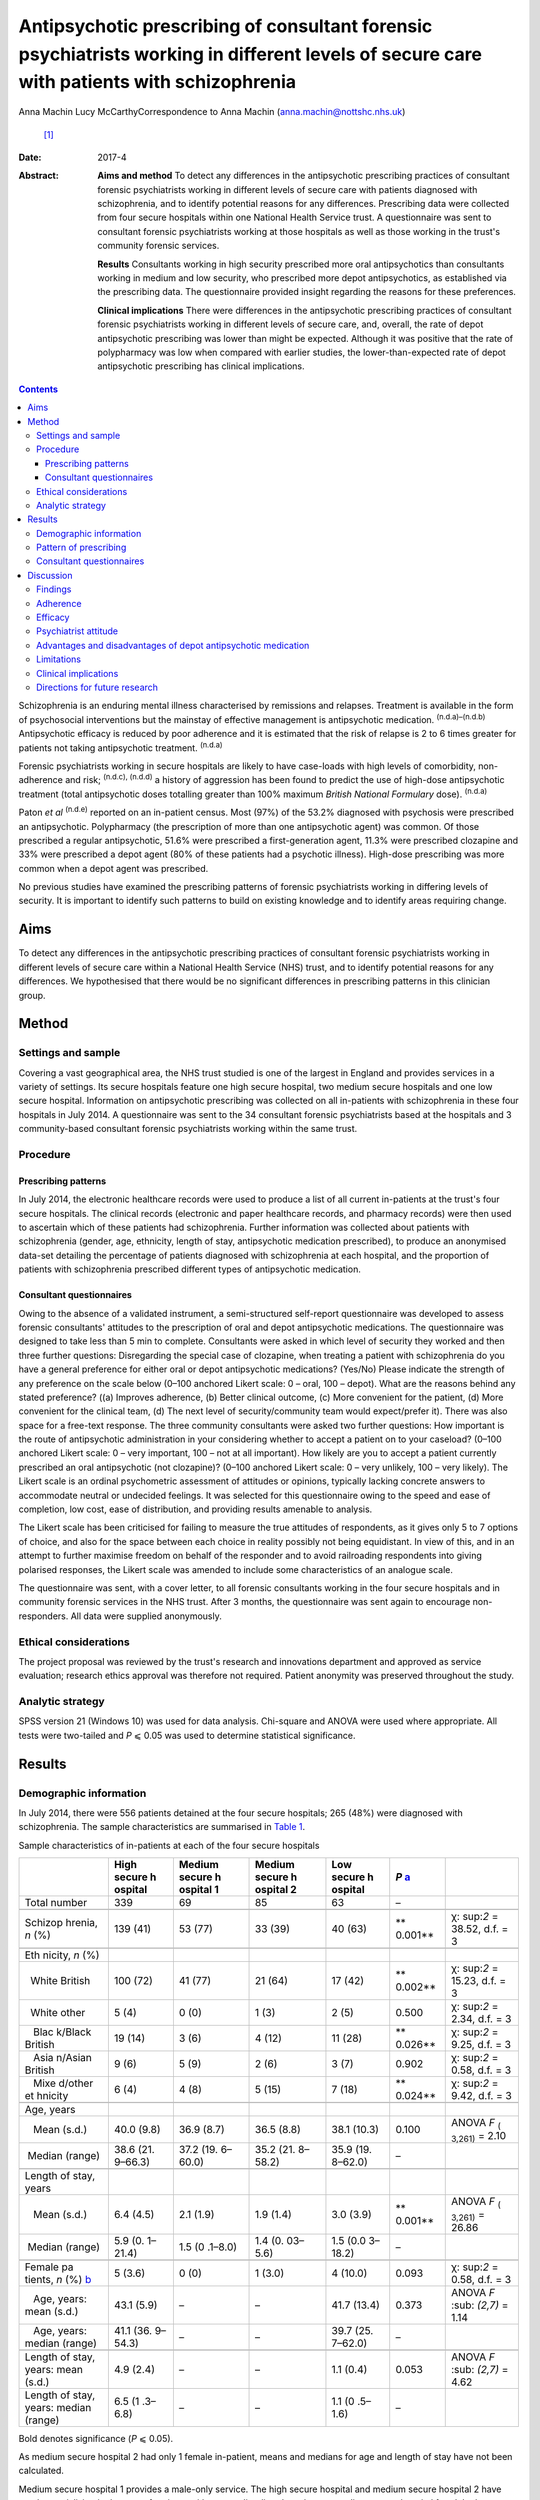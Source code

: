 ==========================================================================================================================================
Antipsychotic prescribing of consultant forensic psychiatrists working in different levels of secure care with patients with schizophrenia
==========================================================================================================================================

Anna Machin
Lucy McCarthyCorrespondence to Anna Machin (anna.machin@nottshc.nhs.uk)
 [1]_
:Date: 2017-4

:Abstract:
   **Aims and method** To detect any differences in the antipsychotic
   prescribing practices of consultant forensic psychiatrists working in
   different levels of secure care with patients diagnosed with
   schizophrenia, and to identify potential reasons for any differences.
   Prescribing data were collected from four secure hospitals within one
   National Health Service trust. A questionnaire was sent to consultant
   forensic psychiatrists working at those hospitals as well as those
   working in the trust's community forensic services.

   **Results** Consultants working in high security prescribed more oral
   antipsychotics than consultants working in medium and low security,
   who prescribed more depot antipsychotics, as established via the
   prescribing data. The questionnaire provided insight regarding the
   reasons for these preferences.

   **Clinical implications** There were differences in the antipsychotic
   prescribing practices of consultant forensic psychiatrists working in
   different levels of secure care, and, overall, the rate of depot
   antipsychotic prescribing was lower than might be expected. Although
   it was positive that the rate of polypharmacy was low when compared
   with earlier studies, the lower-than-expected rate of depot
   antipsychotic prescribing has clinical implications.


.. contents::
   :depth: 3
..

Schizophrenia is an enduring mental illness characterised by remissions
and relapses. Treatment is available in the form of psychosocial
interventions but the mainstay of effective management is antipsychotic
medication. :sup:`(n.d.a)–(n.d.b)` Antipsychotic efficacy is reduced by
poor adherence and it is estimated that the risk of relapse is 2 to 6
times greater for patients not taking antipsychotic treatment.
:sup:`(n.d.a)`

Forensic psychiatrists working in secure hospitals are likely to have
case-loads with high levels of comorbidity, non-adherence and risk;
:sup:`(n.d.c), (n.d.d)` a history of aggression has been found to
predict the use of high-dose antipsychotic treatment (total
antipsychotic doses totalling greater than 100% maximum *British
National Formulary* dose). :sup:`(n.d.a)`

Paton *et al* :sup:`(n.d.e)` reported on an in-patient census. Most
(97%) of the 53.2% diagnosed with psychosis were prescribed an
antipsychotic. Polypharmacy (the prescription of more than one
antipsychotic agent) was common. Of those prescribed a regular
antipsychotic, 51.6% were prescribed a first-generation agent, 11.3%
were prescribed clozapine and 33% were prescribed a depot agent (80% of
these patients had a psychotic illness). High-dose prescribing was more
common when a depot agent was prescribed.

No previous studies have examined the prescribing patterns of forensic
psychiatrists working in differing levels of security. It is important
to identify such patterns to build on existing knowledge and to identify
areas requiring change.

.. _S1:

Aims
====

To detect any differences in the antipsychotic prescribing practices of
consultant forensic psychiatrists working in different levels of secure
care within a National Health Service (NHS) trust, and to identify
potential reasons for any differences. We hypothesised that there would
be no significant differences in prescribing patterns in this clinician
group.

.. _S2:

Method
======

.. _S3:

Settings and sample
-------------------

Covering a vast geographical area, the NHS trust studied is one of the
largest in England and provides services in a variety of settings. Its
secure hospitals feature one high secure hospital, two medium secure
hospitals and one low secure hospital. Information on antipsychotic
prescribing was collected on all in-patients with schizophrenia in these
four hospitals in July 2014. A questionnaire was sent to the 34
consultant forensic psychiatrists based at the hospitals and 3
community-based consultant forensic psychiatrists working within the
same trust.

.. _S4:

Procedure
---------

.. _S5:

Prescribing patterns
~~~~~~~~~~~~~~~~~~~~

In July 2014, the electronic healthcare records were used to produce a
list of all current in-patients at the trust's four secure hospitals.
The clinical records (electronic and paper healthcare records, and
pharmacy records) were then used to ascertain which of these patients
had schizophrenia. Further information was collected about patients with
schizophrenia (gender, age, ethnicity, length of stay, antipsychotic
medication prescribed), to produce an anonymised data-set detailing the
percentage of patients diagnosed with schizophrenia at each hospital,
and the proportion of patients with schizophrenia prescribed different
types of antipsychotic medication.

.. _S6:

Consultant questionnaires
~~~~~~~~~~~~~~~~~~~~~~~~~

Owing to the absence of a validated instrument, a semi-structured
self-report questionnaire was developed to assess forensic consultants'
attitudes to the prescription of oral and depot antipsychotic
medications. The questionnaire was designed to take less than 5 min to
complete. Consultants were asked in which level of security they worked
and then three further questions: Disregarding the special case of
clozapine, when treating a patient with schizophrenia do you have a
general preference for either oral or depot antipsychotic medications?
(Yes/No) Please indicate the strength of any preference on the scale
below (0–100 anchored Likert scale: 0 – oral, 100 – depot). What are the
reasons behind any stated preference? ((a) Improves adherence, (b)
Better clinical outcome, (c) More convenient for the patient, (d) More
convenient for the clinical team, (d) The next level of
security/community team would expect/prefer it). There was also space
for a free-text response. The three community consultants were asked two
further questions: How important is the route of antipsychotic
administration in your considering whether to accept a patient on to
your caseload? (0–100 anchored Likert scale: 0 – very important, 100 –
not at all important). How likely are you to accept a patient currently
prescribed an oral antipsychotic (not clozapine)? (0–100 anchored Likert
scale: 0 – very unlikely, 100 – very likely). The Likert scale is an
ordinal psychometric assessment of attitudes or opinions, typically
lacking concrete answers to accommodate neutral or undecided feelings.
It was selected for this questionnaire owing to the speed and ease of
completion, low cost, ease of distribution, and providing results
amenable to analysis.

The Likert scale has been criticised for failing to measure the true
attitudes of respondents, as it gives only 5 to 7 options of choice, and
also for the space between each choice in reality possibly not being
equidistant. In view of this, and in an attempt to further maximise
freedom on behalf of the responder and to avoid railroading respondents
into giving polarised responses, the Likert scale was amended to include
some characteristics of an analogue scale.

The questionnaire was sent, with a cover letter, to all forensic
consultants working in the four secure hospitals and in community
forensic services in the NHS trust. After 3 months, the questionnaire
was sent again to encourage non-responders. All data were supplied
anonymously.

.. _S7:

Ethical considerations
----------------------

The project proposal was reviewed by the trust's research and
innovations department and approved as service evaluation; research
ethics approval was therefore not required. Patient anonymity was
preserved throughout the study.

.. _S8:

Analytic strategy
-----------------

SPSS version 21 (Windows 10) was used for data analysis. Chi-square and
ANOVA were used where appropriate. All tests were two-tailed and *P* ⩽
0.05 was used to determine statistical significance.

.. _S9:

Results
=======

.. _S10:

Demographic information
-----------------------

In July 2014, there were 556 patients detained at the four secure
hospitals; 265 (48%) were diagnosed with schizophrenia. The sample
characteristics are summarised in `Table 1 <#T1>`__.

.. container:: table-wrap
   :name: T1

   .. container:: caption

      .. rubric:: 

      Sample characteristics of in-patients at each of the four secure
      hospitals

   +---------+---------+---------+---------+---------+---------+---------+
   |         | High    | Medium  | Medium  | Low     | *P*     |         |
   |         | secure  | secure  | secure  | secure  | `a <#T  |         |
   |         | h       | h       | h       | h       | FN1>`__ |         |
   |         | ospital | ospital | ospital | ospital |         |         |
   |         |         | 1       | 2       |         |         |         |
   +=========+=========+=========+=========+=========+=========+=========+
   | Total   | 339     | 69      | 85      | 63      | –       |         |
   | number  |         |         |         |         |         |         |
   +---------+---------+---------+---------+---------+---------+---------+
   |         |         |         |         |         |         |         |
   +---------+---------+---------+---------+---------+---------+---------+
   | Schizop | 139     | 53 (77) | 33 (39) | 40 (63) | **      | χ\ :    |
   | hrenia, | (41)    |         |         |         | 0.001** | sup:`2` |
   | *n* (%) |         |         |         |         |         | =       |
   |         |         |         |         |         |         | 38.52,  |
   |         |         |         |         |         |         | d.f. =  |
   |         |         |         |         |         |         | 3       |
   +---------+---------+---------+---------+---------+---------+---------+
   |         |         |         |         |         |         |         |
   +---------+---------+---------+---------+---------+---------+---------+
   | Eth     |         |         |         |         |         |         |
   | nicity, |         |         |         |         |         |         |
   | *n* (%) |         |         |         |         |         |         |
   +---------+---------+---------+---------+---------+---------+---------+
   |         | 100     | 41 (77) | 21 (64) | 17 (42) | **      | χ\ :    |
   |   White | (72)    |         |         |         | 0.002** | sup:`2` |
   | British |         |         |         |         |         | =       |
   |         |         |         |         |         |         | 15.23,  |
   |         |         |         |         |         |         | d.f. =  |
   |         |         |         |         |         |         | 3       |
   +---------+---------+---------+---------+---------+---------+---------+
   |         | 5 (4)   | 0 (0)   | 1 (3)   | 2 (5)   | 0.500   | χ\ :    |
   |   White |         |         |         |         |         | sup:`2` |
   | other   |         |         |         |         |         | = 2.34, |
   |         |         |         |         |         |         | d.f. =  |
   |         |         |         |         |         |         | 3       |
   +---------+---------+---------+---------+---------+---------+---------+
   |         | 19 (14) | 3 (6)   | 4 (12)  | 11 (28) | **      | χ\ :    |
   |    Blac |         |         |         |         | 0.026** | sup:`2` |
   | k/Black |         |         |         |         |         | = 9.25, |
   | British |         |         |         |         |         | d.f. =  |
   |         |         |         |         |         |         | 3       |
   +---------+---------+---------+---------+---------+---------+---------+
   |         | 9 (6)   | 5 (9)   | 2 (6)   | 3 (7)   | 0.902   | χ\ :    |
   |    Asia |         |         |         |         |         | sup:`2` |
   | n/Asian |         |         |         |         |         | = 0.58, |
   | British |         |         |         |         |         | d.f. =  |
   |         |         |         |         |         |         | 3       |
   +---------+---------+---------+---------+---------+---------+---------+
   |         | 6 (4)   | 4 (8)   | 5 (15)  | 7 (18)  | **      | χ\ :    |
   |    Mixe |         |         |         |         | 0.024** | sup:`2` |
   | d/other |         |         |         |         |         | = 9.42, |
   | et      |         |         |         |         |         | d.f. =  |
   | hnicity |         |         |         |         |         | 3       |
   +---------+---------+---------+---------+---------+---------+---------+
   |         |         |         |         |         |         |         |
   +---------+---------+---------+---------+---------+---------+---------+
   | Age,    |         |         |         |         |         |         |
   | years   |         |         |         |         |         |         |
   +---------+---------+---------+---------+---------+---------+---------+
   |         | 40.0    | 36.9    | 36.5    | 38.1    | 0.100   | ANOVA   |
   |    Mean | (9.8)   | (8.7)   | (8.8)   | (10.3)  |         | *F*     |
   | (s.d.)  |         |         |         |         |         | :sub:`( |
   |         |         |         |         |         |         | 3,261)` |
   |         |         |         |         |         |         | = 2.10  |
   +---------+---------+---------+---------+---------+---------+---------+
   |         | 38.6    | 37.2    | 35.2    | 35.9    | –       |         |
   |  Median | (21.    | (19.    | (21.    | (19.    |         |         |
   | (range) | 9–66.3) | 6–60.0) | 8–58.2) | 8–62.0) |         |         |
   +---------+---------+---------+---------+---------+---------+---------+
   |         |         |         |         |         |         |         |
   +---------+---------+---------+---------+---------+---------+---------+
   | Length  |         |         |         |         |         |         |
   | of      |         |         |         |         |         |         |
   | stay,   |         |         |         |         |         |         |
   | years   |         |         |         |         |         |         |
   +---------+---------+---------+---------+---------+---------+---------+
   |         | 6.4     | 2.1     | 1.9     | 3.0     | **      | ANOVA   |
   |    Mean | (4.5)   | (1.9)   | (1.4)   | (3.9)   | 0.001** | *F*     |
   | (s.d.)  |         |         |         |         |         | :sub:`( |
   |         |         |         |         |         |         | 3,261)` |
   |         |         |         |         |         |         | = 26.86 |
   +---------+---------+---------+---------+---------+---------+---------+
   |         | 5.9     | 1.5     | 1.4     | 1.5     | –       |         |
   |  Median | (0.     | (0      | (0.     | (0.0    |         |         |
   | (range) | 1–21.4) | .1–8.0) | 03–5.6) | 3–18.2) |         |         |
   +---------+---------+---------+---------+---------+---------+---------+
   |         |         |         |         |         |         |         |
   +---------+---------+---------+---------+---------+---------+---------+
   | Female  | 5 (3.6) | 0 (0)   | 1 (3.0) | 4       | 0.093   | χ\ :    |
   | pa      |         |         |         | (10.0)  |         | sup:`2` |
   | tients, |         |         |         |         |         | = 0.58, |
   | *n* (%) |         |         |         |         |         | d.f. =  |
   | `b <#T  |         |         |         |         |         | 3       |
   | FN2>`__ |         |         |         |         |         |         |
   +---------+---------+---------+---------+---------+---------+---------+
   |         | 43.1    | –       | –       | 41.7    | 0.373   | ANOVA   |
   |    Age, | (5.9)   |         |         | (13.4)  |         | *F*     |
   | years:  |         |         |         |         |         | :sub:   |
   | mean    |         |         |         |         |         | `(2,7)` |
   | (s.d.)  |         |         |         |         |         | = 1.14  |
   +---------+---------+---------+---------+---------+---------+---------+
   |         | 41.1    | –       | –       | 39.7    | –       |         |
   |    Age, | (36.    |         |         | (25.    |         |         |
   | years:  | 9–54.3) |         |         | 7–62.0) |         |         |
   | median  |         |         |         |         |         |         |
   | (range) |         |         |         |         |         |         |
   +---------+---------+---------+---------+---------+---------+---------+
   |         |         |         |         |         |         |         |
   +---------+---------+---------+---------+---------+---------+---------+
   | Length  | 4.9     | –       | –       | 1.1     | 0.053   | ANOVA   |
   | of      | (2.4)   |         |         | (0.4)   |         | *F*     |
   | stay,   |         |         |         |         |         | :sub:   |
   | years:  |         |         |         |         |         | `(2,7)` |
   | mean    |         |         |         |         |         | = 4.62  |
   | (s.d.)  |         |         |         |         |         |         |
   +---------+---------+---------+---------+---------+---------+---------+
   | Length  | 6.5     | –       | –       | 1.1     | –       |         |
   | of      | (1      |         |         | (0      |         |         |
   | stay,   | .3–6.8) |         |         | .5–1.6) |         |         |
   | years:  |         |         |         |         |         |         |
   | median  |         |         |         |         |         |         |
   | (range) |         |         |         |         |         |         |
   +---------+---------+---------+---------+---------+---------+---------+

   Bold denotes significance (*P* ⩽ 0.05).

   As medium secure hospital 2 had only 1 female in-patient, means and
   medians for age and length of stay have not been calculated.

Medium secure hospital 1 provides a male-only service. The high secure
hospital and medium secure hospital 2 have wards specialising in the
care of patients with personality disorder, whereas medium secure
hospital 1 and the low secure hospital do not, hence the differences in
the rate of schizophrenia. The proportion of patients from Black and
minority ethnic (BME) groups was high when compared with the general
population :sup:`(n.d.f)` (29% *v.* 14% respectively). The rate was
highest for the low secure hospital (53%). This significant finding
mirrors an earlier study :sup:`(n.d.g)` which found an
overrepresentation of BME groups admitted to low secure services across
the UK.

There was little difference in mean patient age between the four
hospitals, and expected differences in the mean lengths of stay.

.. _S11:

Pattern of prescribing
----------------------

Of all patients with schizophrenia, 3% (*n* = 8) were not prescribed
antipsychotic medication and 12% (*n* = 33) were prescribed
antipsychotic medication constituting polypharmacy. The most common
polypharmacological combination was clozapine augmented with a
second-generation oral antipsychotic. Data regarding the prescription of
antipsychotic medication are summarised in `Table 2 <#T2>`__.

.. container:: table-wrap
   :name: T2

   .. container:: caption

      .. rubric:: 

      Antipsychotic prescribing for patients with schizophrenia at the
      four hospitals

   +---------+---------+---------+---------+---------+---------+---------+
   |         | High    | Medium  | Low     |         |         |         |
   |         | secure  | secure  | secure  |         |         |         |
   |         | h       | ho      | h       |         |         |         |
   |         | ospital | spitals | ospital |         |         |         |
   +=========+=========+=========+=========+=========+=========+=========+
   | Regular |         |         |         |         |         |         |
   | fi      |         |         |         |         |         |         |
   | rst-gen |         |         |         |         |         |         |
   | eration |         |         |         |         |         |         |
   | antips  |         |         |         |         |         |         |
   | ychotic |         |         |         |         |         |         |
   | only,   |         |         |         |         |         |         |
   | *n* (%) |         |         |         |         |         |         |
   +---------+---------+---------+---------+---------+---------+---------+
   | Oral    | 6 (4)   | 2 (4)   | 0 (0)   | 2 (2)   | 2 (5)   | 10 (4)  |
   +---------+---------+---------+---------+---------+---------+---------+
   | Depot   | 17 (12) | 7 (13)  | 8 (24)  | 15 (17) | 9 (22)  | 41 (15) |
   +---------+---------+---------+---------+---------+---------+---------+
   |         |         |         |         |         |         |         |
   +---------+---------+---------+---------+---------+---------+---------+
   | Regular |         |         |         |         |         |         |
   | sec     |         |         |         |         |         |         |
   | ond-gen |         |         |         |         |         |         |
   | eration |         |         |         |         |         |         |
   | antips  |         |         |         |         |         |         |
   | ychotic |         |         |         |         |         |         |
   | only,   |         |         |         |         |         |         |
   | `a <#T  |         |         |         |         |         |         |
   | FN3>`__ |         |         |         |         |         |         |
   | *n* (%) |         |         |         |         |         |         |
   +---------+---------+---------+---------+---------+---------+---------+
   | Oral    | 59 (42) | 8 (15)  | 10 (30) | 18 (21) | 11 (27) | 88 (33) |
   +---------+---------+---------+---------+---------+---------+---------+
   | Depot   | 1 (1)   | 9 (17)  | 0 (0)   | 9 (10)  | 6 (15)  | 16 (6)  |
   +---------+---------+---------+---------+---------+---------+---------+
   |         |         |         |         |         |         |         |
   +---------+---------+---------+---------+---------+---------+---------+
   | Cl      | 33 (24) | 18 (34) | 10 (30) | 28 (33) | 8 (20)  | 69 (26) |
   | ozapine |         |         |         |         |         |         |
   | only,   |         |         |         |         |         |         |
   | *n* (%) |         |         |         |         |         |         |
   +---------+---------+---------+---------+---------+---------+---------+
   |         |         |         |         |         |         |         |
   +---------+---------+---------+---------+---------+---------+---------+
   | Total,  | 139     | 53      | 33      | 86      | 40      | 265     |
   | *n*     |         |         |         |         |         |         |
   +---------+---------+---------+---------+---------+---------+---------+

   Excluding clozapine.

Clozapine was prescribed to 26% of all patients, with the highest
prescription rate observed in medium security hospitals (33%).

Excluding polypharmacy and clozapine use, more patients were prescribed
a second-generation oral agent than a first-generation oral agent (33%
*v.* 4%); this was true for all four hospitals. In general, this pattern
was reversed for depot agents, with more patients being prescribed a
first-generation depot agent than a second-generation depot agent (15%
*v.* 6%). 70% of patients with schizophrenia in high security were
prescribed an oral antipsychotic only (including clozapine), compared
with 56% of patients in medium security and 52% of patients in low
security (`Table 2 <#T2>`__). It emerged that 13% of patients with
schizophrenia in high security were prescribed a depot antipsychotic
only, compared with 28% of patients in medium security and 37% of
patients in low security. Owing to the relatively small sample sizes,
data from the two medium secure hospitals and one low secure hospital
were combined for statistical analysis, as shown in `Table 3 <#T3>`__.

.. container:: table-wrap
   :name: T3

   .. container:: caption

      .. rubric:: 

      Oral and depot antipsychotic prescribing for schizophrenia in high
      security and the other hospitals

   +-----------------+-----------------+-----------------+------------+
   |                 | High secure     | Other hospitals | Total, *n* |
   |                 | hospital        | `a <#TFN4>`__   |            |
   +=================+=================+=================+============+
   | One type of     | 98 (70)         | 69 (55)         | 167        |
   | regular oral    |                 |                 |            |
   | antipsychotic   |                 |                 |            |
   | only, *n* (%)   |                 |                 |            |
   +-----------------+-----------------+-----------------+------------+
   |                 |                 |                 |            |
   +-----------------+-----------------+-----------------+------------+
   | One type of     | 18 (13)         | 39 (31)         | 57         |
   | regular depot   |                 |                 |            |
   | antipsychotic   |                 |                 |            |
   | only, *n* (%)   |                 |                 |            |
   +-----------------+-----------------+-----------------+------------+
   |                 |                 |                 |            |
   +-----------------+-----------------+-----------------+------------+
   | Other,          | 23 (17)         | 18 (14)         | 41         |
   | `b <#TFN5>`__   |                 |                 |            |
   | *n* (%)         |                 |                 |            |
   +-----------------+-----------------+-----------------+------------+
   |                 |                 |                 |            |
   +-----------------+-----------------+-----------------+------------+
   | Total, *n*      | 139             | 126             | 265        |
   +-----------------+-----------------+-----------------+------------+

   Medium secure hospital 1, medium secure hospital 2, low secure
   hospital.

   More than one type of antipsychotic prescribed regularly, no regular
   antipsychotic prescribed.

Chi-square testing revealed a significant difference in the rate of
prescribing of oral and depot antipsychotic medication between the high
secure hospital and the other hospitals (χ\ :sup:`2` = 12.78, d.f. = 2,
*P* < 0.01). The data suggest that more oral medication was used in high
security and more depot medication was used in the other hospitals.
`Table 4 <#T4>`__ shows the route of medication administration for
patients with schizophrenia broken down by ethnicity. When medication
was prescribed (i.e. excluding the ‘no antipsychotic prescribed’
category), chi-square analysis showed a statistically significant
difference between the ethnic groups (χ\ :sup:`2` = 6.90, d.f. = 2, *P*
< 0.05); depot antipsychotics appear to be used more frequently for
patients from BME groups.

.. container:: table-wrap
   :name: T4

   .. container:: caption

      .. rubric:: 

      Medication administration for patients with schizophrenia by
      ethnicity

   +----------+----------+----------+----------+----------+-------+
   |          | Regular  | Regular  | Regular  | No       | Total |
   |          | depot    | oral     | depot    | antip    |       |
   |          | antip    | antip    | and      | sychotic |       |
   |          | sychotic | sychotic | oral     |          |       |
   |          | only     | only     | antip    |          |       |
   |          |          |          | sychotic |          |       |
   +==========+==========+==========+==========+==========+=======+
   | BME      | 23       | 48       | 5 (6.4)  | 2 (2.6)  | 78    |
   | p        | (29.5)   | (61.5)   |          |          |       |
   | atients, |          |          |          |          |       |
   | *n* (%)  |          |          |          |          |       |
   +----------+----------+----------+----------+----------+-------+
   |          |          |          |          |          |       |
   +----------+----------+----------+----------+----------+-------+
   | White    | 34       | 142      | 5 (2.7)  | 6 (3.2)  | 187   |
   | p        | (18.2)   | (75.9)   |          |          |       |
   | atients, |          |          |          |          |       |
   | *n* (%)  |          |          |          |          |       |
   +----------+----------+----------+----------+----------+-------+
   |          |          |          |          |          |       |
   +----------+----------+----------+----------+----------+-------+
   | Total    | 57       | 190      | 10       | 8        | 265   |
   +----------+----------+----------+----------+----------+-------+

.. _S12:

Consultant questionnaires
-------------------------

The questionnaire was sent to the 34 consultant forensic psychiatrists
based at the four secure hospitals in the trust (19 at the high secure
hospital, 10 at the two medium secure hospitals and 5 at the low secure
hospital), as well as to the 3 forensic consultants working in community
forensic services within the same trust. The overall response rate was
78% (74% high secure, 80% medium secure, 80% low secure and 100%
community). Limitations in the data collected leave us unable to comment
on any differences (e.g. gender, age, years of experience) between
consultants who did and did not respond.

Of the hospital-based consultants responding to the questionnaire, 35%
expressed a preference for oral medication and 42% expressed a
preference for depot medication; 23% did not express a preference. The
mean score on the 0–100 scale, where 0 indicated a preference for oral
and 100 for depot medication, was 37 (s.d. = 20) for respondents from
high security and 74 (s.d. = 22) for respondents from other settings
(medium security and low security); ANOVA demonstrated a significant
difference between the two groups (*F* :sub:`(1,24)` = 19.759, *P* <
0.01). Thus, those working in high security preferred oral medications
and those working in other settings preferred depot medications.

Most (89%) expressing a preference for oral medications worked in high
security. The following reasons were given: convenience for patient,
adherence, safety, less invasive, improved engagement, increased patient
responsibility and improved therapeutic relationship. Most (73%)
expressing a preference for depot medications worked in medium or low
security, and their reasons were: adherence, clinical outcome,
expectation from next level of security, reduced side-effects, reduced
tension between patient and team, easier risk management in community,
‘mental health review tribunal’/‘Ministry of Justice’ reassurance, and
reduced adverse events.

All of the community-based forensic consultants expressed a preference
for depot medication; stated reasons included adherence, clinical
outcome and convenience for the patient.

Community-based forensic consultants were asked two further questions
(see Method). It emerged that route of administration was important for
consultants when considering whether or not to accept a patient (mean
rating for question 1, where 0 was ‘very important’ and 100 was ‘not at
all important’, was 31 (s.d. = 17)). Considering question 2, consultants
were also likely to accept patients currently prescribed an oral
antipsychotic (not clozapine) (mean rating 72 (s.d. = 21), where 0 –
very unlikely, 100 – very likely).

.. _S13:

Discussion
==========

.. _S14:

Findings
--------

This study demonstrates a similar rate of antipsychotic prescribing
(97%) as a previous study; :sup:`(n.d.e)` 3% of patients were not
prescribed antipsychotic medication. Consultant psychiatrists may opt
not to prescribe antipsychotic medication in the context of a drug-free
trial related to diagnostic uncertainty or severe side-effects, or
because a patient has refused to take such medication.

This study reveals significant differences in the antipsychotic
prescribing practices of consultants working in different levels of
secure care. Consultants in high security were found to prescribe more
oral antipsychotics, and those in medium and low security were found to
prescribe more depot antipsychotics. It may be that the likelihood of
high secure patients having an extended period of supervised care ahead
of them reduces the bearing of adherence on antipsychotic selection.

The overall rate of depot antipsychotic prescribing was lower than that
found by Paton :sup:`(n.d.e)` and also lower than that quoted in the
Maudsley guidelines. :sup:`(n.d.h)` Polypharmacy was less prevalent than
in Paton's study; :sup:`(n.d.e)` this finding was welcome but perhaps
unsurprising as over a decade later the risks associated with
polypharmacy are better understood and many trusts have guidelines
restricting polypharmacy. The Care Quality Commission also actively
discourages polypharmacy. The most common combination of clozapine
augmented by a second-generation oral antipsychotic is in keeping with
usual approaches to treatment-resistant schizophrenia.

BME patients with schizophrenia were significantly more likely than
their White counterparts to be prescribed a depot antipsychotic. This
finding builds upon existing research. :sup:`(n.d.i),(n.d.j)`

Significant differences in the opinions expressed by consultants were
found: consultants working in high security preferred oral
antipsychotics and consultants working in other settings preferred depot
antipsychotics. Overall, 31% of all respondents expressed a preference
for oral antipsychotics and 89% of these worked in high security,
whereas 48% of respondents expressed a preference for depot
antipsychotics and 79% of these worked in medium and low security and
the community. Comments from community consultants suggest there is no
expectation that patients should be prescribed a depot antipsychotic
before they are deemed suitable to be managed by community services.

It is noteworthy that the presence of a community forensic team may mean
that the area served by the NHS trust in this study is not typical of
other areas in England and Wales. Community forensic services are not
available countrywide and it may be that general adult psychiatrists
accepting patients from secure services hold different views than their
forensic colleagues.

.. _S15:

Adherence
---------

Both consultants preferring oral antipsychotics and those preferring
depot antipsychotics listed ‘adherence’ as a reason for their
preference. For patients with schizophrenia, poor adherence can be
related to forgetfulness, disorganisation, complexity of regime, cost,
lack of insight, ambivalence, poor relationship with therapist, stigma,
side-effects and lack of perceived efficacy. :sup:`(n.d.b),(n.d.k)`
Higher rates of non-adherence have been reported in patients with
schizophrenia prescribed oral medication than those prescribed depot
medication :sup:`(n.d.l)` and patients treated with depot medication
have been found more likely to continue medication, and to continue it
for longer, than patients treated with oral medication. It has been
suggested that improved adherence is likely to lead to better clinical
and functional outcomes. :sup:`(n.d.m)`

Stone & Niz :sup:`(n.d.n)` found that non-adherent patients with
schizophrenia were more likely to enter the criminal justice system and
suggest that consideration be given to using depot antipsychotics (or
clozapine) as a first-line treatment for offenders with schizophrenia.
Arango *et al* :sup:`(n.d.o)` studied patients with schizophrenia and a
history of violence. Of those who were violent again, those prescribed
oral antipsychotics were violent sooner, and more frequently, than those
prescribed depot antipsychotics. The authors link improved adherence to
reductions in violence. It may therefore appear counterintuitive that
the forensic population studied were prescribed less depot medication
than patients in an earlier, mixed population, study :sup:`(n.d.e)` and
the rates quoted in the Maudsley guidelines. :sup:`(n.d.h)`

.. _S16:

Efficacy
--------

Reviews comparing the efficacy of oral and depot antipsychotics
:sup:`(n.d.k),(n.d.p)` report that mirror-image and some large cohort
studies have favoured depot preparations but randomised controlled
trials (RCTs) have not.

Lafeuille *et al* :sup:`(n.d.q)` compared outcomes in patients who
relapsed on an oral medication and were then ‘switched’ to a depot
antipsychotic with those who remained on an oral medication. ‘Switched’
patients had fewer readmissions and fewer emergency presentations.
Johnson :sup:`(n.d.r)` found that 33 months after being discharged from
hospital, 40% of patients prescribed depot antipsychotics relapsed, in
comparison with 60% of patients prescribed oral antipsychotics. David &
Adams’ review :sup:`(n.d.b)` of non-forensic patients with schizophrenia
identified little difference between oral and depot antipsychotics in
terms of relapse rates or side-effects, but depot formulations were
found superior in bringing about ‘important global change’. Leucht *et
al* :sup:`(n.d.s)` present a systematic review and meta-analysis of 10
RCTs carried out between 1975 and 2010; there were significantly fewer
relapses in out-patients prescribed depot medication than in those
prescribed oral medication.

.. _S17:

Psychiatrist attitude
---------------------

Haddad *et al* :sup:`(n.d.t)` report that 50% of psychiatrists said that
their use of depot antipsychotics had reduced in the previous 5 years,
and 23% said that their use had increased (the 5-year time-span included
the introduction of second-generation depot agents). Despite 89% opining
that depot administration was associated with better adherence, and 98%
opining that depot administration was associated with reduced relapse
rates, only 4% said that depot was their ‘first choice’ route of
administration for patients requiring long-term treatment. The findings
from the current study may go some way in explaining the possible
cognitive dissonance demonstrated by Haddad *et al*'s findings, i.e.
consultant psychiatrists may consider many things other than adherence
when deciding on antipsychotic treatment.

Potkin *et al* :sup:`(n.d.u)` reviewed prescriber-patient conversations
and found that depot antipsychotics were discussed only half of the time
when a patient prescribed an oral antipsychotic wished to discuss a
change in medication.

.. _S18:

Advantages and disadvantages of depot antipsychotic medication
--------------------------------------------------------------

Previous studies have commented on perceived advantages and
disadvantages of depot medications.
:sup:`(n.d.a),(n.d.b),(n.d.k)–(n.d.m),(n.d.r),(n.d.u),(n.d.v)`
Advantages have included a more constant plasma level, improved
bioavailability, reduced availability of medication for overdose,
improved adherence, more time to intervene when non-adherence is
identified, reduction in family conflict and reduced treatment costs.
Studies assessing patient attitude towards depot medication have
revealed generally positive attitudes. :sup:`(n.d.b),(n.d.u)`

Disadvantages have included concern about side-effects, effect on
therapeutic relationship, risk of high-dose prescribing,
inappropriateness of use post-neuroleptic malignant syndrome, less
flexibility and delayed response (i.e. mental state improvement on
initiation, side-effect reduction on discontinuation). Potkin *et al*
:sup:`(n.d.u)` found that the usual reason for a patient declining depot
medication was needle phobia.

This study adds to the existing literature by providing a forensic
perspective on the advantages and disadvantages of depot medication.

.. _S19:

Limitations
-----------

This study encountered a number of limitations which restrict the
generalisability of the findings to wider forensic and indeed
non-forensic settings. These include the small sample size, particularly
with regard to the community consultants, the use of a non-validated
questionnaire, and not including patients in the private sector (who in
2007 accounted for 35% of patients in England). :sup:`(n.d.w)`

.. _S20:

Clinical implications
---------------------

Community teams caring for forensic patients with schizophrenia do not
seem to have an expectation that patients should be prescribed a depot
antipsychotic medication before they are deemed suitable for their
service. It could be argued that given the relatively low rate of depot
antipsychotic prescribing found in this study, and the superiority of
depot preparations in terms of adherence, readmission and relapse rates,
‘important global change’ and, notably, risk of violence revealed
through this literature review, consultants working with forensic
populations should consider taking steps to increase their use of depot
antipsychotic medications.

.. _S21:

Directions for future research
------------------------------

Future research could attempt to evaluate the opinions of a more
representative sample of consultant forensic psychiatrists, or the
opinions of general adult psychiatrists and non-medical practitioners,
particularly nurses, :sup:`(n.d.b)` who may be expected to receive the
handover of patients formerly known to forensic services. It would also
be interesting to establish whether or not the perceived effectiveness
of different types of antipsychotics influences prescribers' choices.
Future research could further explore the finding that BME patients are
more likely to be prescribed a depot antipsychotic than their White
counterparts. It may also be useful to undertake a follow-up study,
where patients stepped down from high or medium security are followed up
some time after discharge and any changes in antipsychotic prescription
are identified and investigated.

We are grateful to Dr Chris Clark, Dr Simon Gibbon, Dr Najat Khalifa and
Sarah Brennan for their help and advice.

.. container:: references csl-bib-body hanging-indent
   :name: refs

   .. container:: csl-entry
      :name: ref-R1

      n.d.a.

   .. container:: csl-entry
      :name: ref-R3

      n.d.b.

   .. container:: csl-entry
      :name: ref-R4

      n.d.c.

   .. container:: csl-entry
      :name: ref-R5

      n.d.d.

   .. container:: csl-entry
      :name: ref-R6

      n.d.e.

   .. container:: csl-entry
      :name: ref-R7

      n.d.f.

   .. container:: csl-entry
      :name: ref-R8

      n.d.g.

   .. container:: csl-entry
      :name: ref-R9

      n.d.h.

   .. container:: csl-entry
      :name: ref-R10

      n.d.i.

   .. container:: csl-entry
      :name: ref-R11

      n.d.j.

   .. container:: csl-entry
      :name: ref-R12

      n.d.k.

   .. container:: csl-entry
      :name: ref-R13

      n.d.l.

   .. container:: csl-entry
      :name: ref-R14

      n.d.m.

   .. container:: csl-entry
      :name: ref-R15

      n.d.n.

   .. container:: csl-entry
      :name: ref-R16

      n.d.o.

   .. container:: csl-entry
      :name: ref-R17

      n.d.p.

   .. container:: csl-entry
      :name: ref-R18

      n.d.q.

   .. container:: csl-entry
      :name: ref-R19

      n.d.r.

   .. container:: csl-entry
      :name: ref-R20

      n.d.s.

   .. container:: csl-entry
      :name: ref-R21

      n.d.t.

   .. container:: csl-entry
      :name: ref-R22

      n.d.u.

   .. container:: csl-entry
      :name: ref-R23

      n.d.v.

   .. container:: csl-entry
      :name: ref-R24

      n.d.w.

.. [1]
   **Anna Machin**, ST6 forensic psychiatrist, East Midlands Training
   Scheme, The Wells Road Centre, Nottingham; **Lucy McCarthy**, Senior
   Research Fellow, East Midlands Centre for Forensic Mental Health,
   Leicester.
